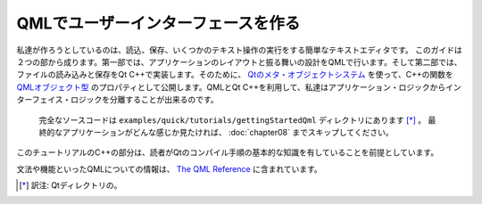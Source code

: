 .. -*- coding: utf-8 -*-

QMLでユーザーインターフェースを作る
=======================================

私達が作ろうとしているのは、読込、保存、いくつかのテキスト操作の実行をする簡単なテキストエディタです。
このガイドは２つの部から成ります。第一部では、アプリケーションのレイアウトと振る舞いの設計をQMLで行います。そして第二部では、ファイルの読み込みと保存をQt C++で実装します。そのために、 `Qtのメタ・オブジェクトシステム`_ を使って、C++の関数を `QMLオブジェクト型`_ のプロパティとして公開します。QMLとQt C++を利用して、私達はアプリケーション・ロジックからインターフェイス・ロジックを分離することが出来るのです。

.. figure:: ./images/qml-texteditor5_editmenu.png

   完全なソースコードは ``examples/quick/tutorials/gettingStartedQml`` ディレクトリにあります [*]_ 。 最終的なアプリケーションがどんな感じか見たければ、 :doc:`chapter08` までスキップしてください。

このチュートリアルのC++の部分は、読者がQtのコンパイル手順の基本的な知識を有していることを前提としています。

文法や機能といったQMLについての情報は、 `The QML Reference`_ に含まれています。

.. _`Qtのメタ・オブジェクトシステム`: http://qt-project.org/doc/qt-5/metaobjects.html
.. _`QMLオブジェクト型`: http://qt-project.org/doc/qt-5/qtqml-typesystem-objecttypes.html
.. _`The QML Reference`: http://qt-project.org/doc/qt-5/qmlreference.html
.. [*] 訳注: Qtディレクトリの。
